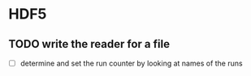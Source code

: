 * HDF5

** TODO write the reader for a file 

- [ ] determine and set the run counter by looking at names of the runs
